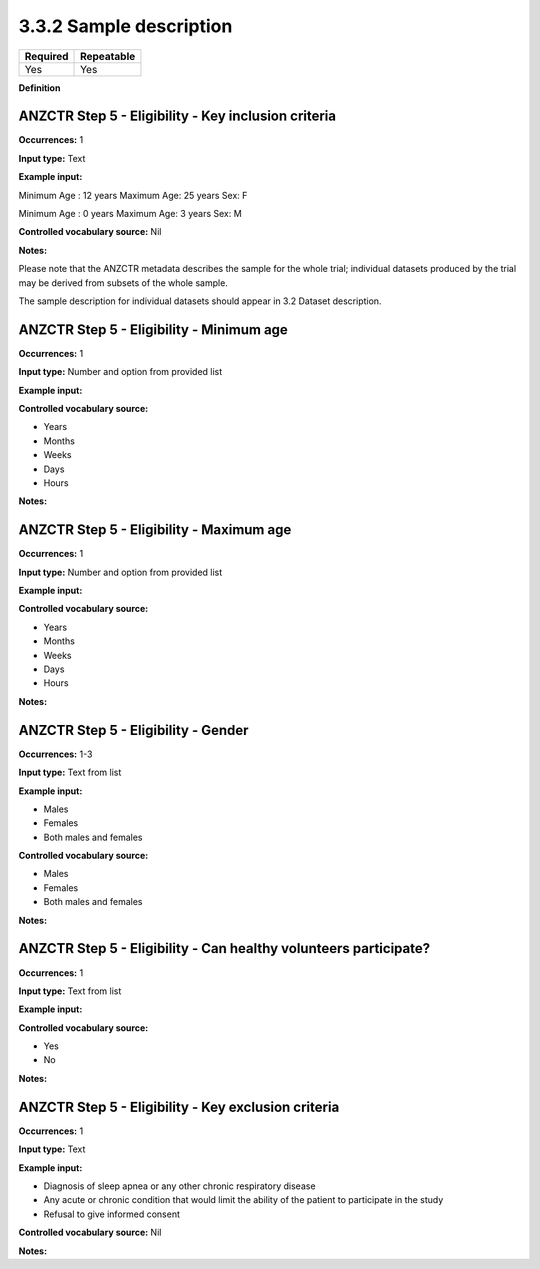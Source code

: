 .. _3.3.2:

3.3.2 Sample description
==============================

======== ==========
Required Repeatable
======== ==========
Yes      Yes
======== ==========

**Definition**

.. _step5:

ANZCTR Step 5 - Eligibility - Key inclusion criteria
~~~~~~~~~~~~~~~~~~~

**Occurrences:** 1

**Input type:** Text

**Example input:**

Minimum Age : 12 years
Maximum Age: 25 years
Sex: F

Minimum Age : 0 years
Maximum Age: 3 years
Sex: M

**Controlled vocabulary source:** Nil

**Notes:**

Please note that the ANZCTR metadata describes the sample for the whole trial; individual datasets produced by the trial may be derived from subsets of the whole sample. 

The sample description for individual datasets should appear in 3.2 Dataset description.

.. _step5:

ANZCTR Step 5 - Eligibility - Minimum age
~~~~~~~~~~~~~~~~~~~

**Occurrences:** 1

**Input type:** Number and option from provided list

**Example input:**

**Controlled vocabulary source:**

* Years
* Months
* Weeks
* Days
* Hours

**Notes:**

.. _step5:

ANZCTR Step 5 - Eligibility - Maximum age
~~~~~~~~~~~~~~~~~~~

**Occurrences:** 1

**Input type:** Number and option from provided list

**Example input:**

**Controlled vocabulary source:**

* Years
* Months
* Weeks
* Days
* Hours

**Notes:**

.. _step5:

ANZCTR Step 5 - Eligibility - Gender
~~~~~~~~~~~~~~~~~~~

**Occurrences:** 1-3

**Input type:** Text from list

**Example input:**

* Males
* Females
* Both males and females

**Controlled vocabulary source:**

* Males
* Females
* Both males and females

**Notes:**

.. _step5:

ANZCTR Step 5 - Eligibility - Can healthy volunteers participate?
~~~~~~~~~~~~~~~~~~~

**Occurrences:** 1

**Input type:** Text from list

**Example input:**

**Controlled vocabulary source:**

* Yes
* No

**Notes:**

.. _step5:

ANZCTR Step 5 - Eligibility - Key exclusion criteria
~~~~~~~~~~~~~~~~~~~

**Occurrences:** 1

**Input type:** Text

**Example input:**

* Diagnosis of sleep apnea or any other chronic respiratory disease
* Any acute or chronic condition that would limit the ability of the patient to participate in the study
* Refusal to give informed consent


**Controlled vocabulary source:** Nil

**Notes:**
